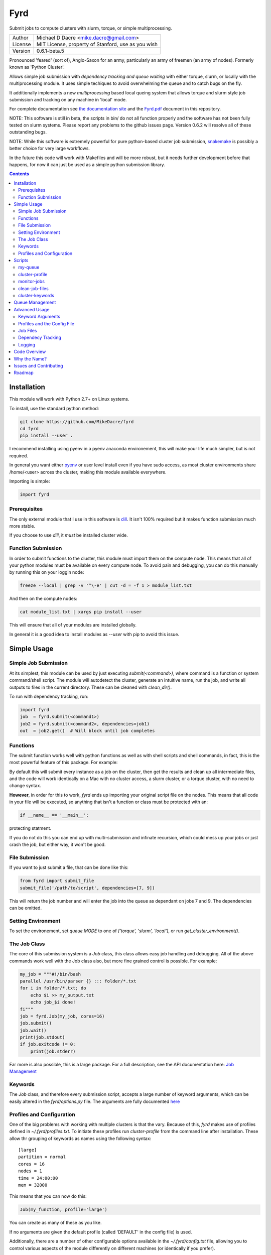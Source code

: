 ####
Fyrd
####

Submit jobs to compute clusters with slurm, torque, or simple multiprocessing.

+---------+----------------------------------------------------+
| Author  | Michael D Dacre <mike.dacre@gmail.com>             |
+---------+----------------------------------------------------+
| License | MIT License, property of Stanford, use as you wish |
+---------+----------------------------------------------------+
| Version | 0.6.1-beta.5                                       |
+---------+----------------------------------------------------+

.. image:: https://readthedocs.org/projects/fyrd/badge/?version=latest
   :target: https://fyrd.readthedocs.io/
.. image:: https://travis-ci.org/MikeDacre/fyrd.svg?branch=master
   :target: https://travis-ci.org/MikeDacre/python-cluster
.. image:: https://api.codacy.com/project/badge/Grade/c163cff81a1941a18b2c5455901695a3
   :target: https://www.codacy.com/app/mike-dacre/fyrd?utm_source=github.com&amp;utm_medium=referral&amp;utm_content=MikeDacre/fyrd&amp;utm_campaign=Badge_Grade
.. image:: https://img.shields.io/badge/python%20versions-2.7%203.4%203.5%203.6-brightgreen.svg

Pronounced 'feared' (sort of), Anglo-Saxon for an army, particularly an army of
freemen (an army of nodes). Formerly known as 'Python Cluster'.

Allows simple job submission with *dependency tracking and queue waiting* with
either torque, slurm, or locally with the multiprocessing module. It uses simple
techiques to avoid overwhelming the queue and to catch bugs on the fly.

It additionally implements a new `multiprocessing` based local queing system that
allows torque and slurm style job submission and tracking on any machine in 'local'
mode.

For complete documentation see `the documentation site <https://fyrd.readthedocs.io>`_
and the `Fyrd.pdf <Fyrd.pdf>`_ document in this repository.

NOTE: This software is still in beta, the scripts in bin/ do not all function
properly and the software has not been fully tested on slurm systems. Please
report any problems to the github issues page. Version 0.6.2 will resolve all
of these outstanding bugs.

NOTE: While this software is extremely powerful for pure python-based cluster job
submission, `snakemake <https://bitbucket.org/snakemake/snakemake/wiki/Home>`_ is
possibly a better choice for very large workflows.

In the future this code will work with Makefiles and will be more robust, but it
needs further development before that happens, for now it can just be used as a
simple python submission library.

.. contents:: **Contents**

Installation
============

This module will work with Python 2.7+ on Linux systems.

To install, use the standard python method:

.. code:: shell

  git clone https://github.com/MikeDacre/fyrd
  cd fyrd
  pip install --user .

I recommend installing using pyenv in a pyenv anaconda environement, this will
make your life much simpler, but is not required.

In general you want either `pyenv <https://github.com/yyuu/pyenv>`_ or user
level install even if you have sudo access, as most cluster environments share
/home/<user> across the cluster, making this module available everywhere.

Importing is simple:

.. code:: python

  import fyrd

Prerequisites
-------------

The only external module that I use in this software is `dill
<https://pypi.python.org/pypi/dill>`_. It isn't 100% required but it makes
function submission much more stable.

If you choose to use `dill`, it *must* be installed cluster wide.

Function Submission
-------------------

In order to submit functions to the cluster, this module must import them on the
compute node. This means that all of your python modules must be available on
every compute node. To avoid pain and debugging, you can do this manually by
running this on your loggin node:

.. code:: shell

  freeze --local | grep -v '^\-e' | cut -d = -f 1 > module_list.txt

And then on the compute nodes:

.. code:: shell

  cat module_list.txt | xargs pip install --user

This will ensure that all of your modules are installed globally.

In general it is a good idea to install modules as `--user` with pip to avoid
this issue.

Simple Usage
============

Simple Job Submission
---------------------

At its simplest, this module can be used by just executing `submit(<command>)`,
where command is a function or system command/shell script. The module will
autodetect the cluster, generate an intuitive name, run the job, and write all
outputs to files in the current directory. These can be cleaned with
`clean_dir()`.

To run with dependency tracking, run:

.. code:: python

  import fyrd
  job  = fyrd.submit(<command1>)
  job2 = fyrd.submit(<command2>, dependencies=job1)
  out  = job2.get()  # Will block until job completes

Functions
---------

The submit function works well with python functions as well as with shell
scripts and shell commands, in fact, this is the most powerful feature of this
package. For example:

.. code:: python
   import fyrd
   def my_function(something):
     return something
   outs = []
   if __name__ == '__main__':
     for i in range(80):
       outs.append(fyrd.submit(my_function, (i,), mem='10MB', walltime='00:00:30'))
     final_sum = 0
     for i in outs:
       final_sum += i.get()

By default this will submit every instance as a job on the cluster, then get the
results and clean up all intermediate files, and the code will work identically
on a Mac with no cluster access, a slurm cluster, or a torque cluster, with no
need to change syntax.

**However**, in order for this to work, *fyrd* ends up importing your original
script file on the nodes. This means that all code in your file will be
executed, so anything that isn't a function or class must be protected with an:

.. code:: python

  if __name__ == '__main__':

protecting statment.

If you do not do this you can end up with multi-submission and infinate
recursion, which could mess up your jobs or just crash the job, but either way,
it won't be good.

File Submission
---------------

If you want to just submit a file, that can be done like this:

.. code:: python

  from fyrd import submit_file
  submit_file('/path/to/script', dependencies=[7, 9])

This will return the job number and will enter the job into the queue as
dependant on jobs 7 and 9. The dependencies can be omitted.
 
Setting Environment
-------------------

To set the environement, set `queue.MODE` to one of `['torque', 'slurm', 'local']`,
or run `get_cluster_environment()`.
 
The Job Class
-------------

The core of this submission system is a `Job` class, this class allows easy
job handling and debugging. All of the above commands work well with the Job
class also, but more fine grained control is possible. For example:

.. code:: python
  
  my_job = """#!/bin/bash
  parallel /usr/bin/parser {} ::: folder/*.txt
  for i in folder/*.txt; do
      echo $i >> my_output.txt
      echo job_$i done!
  fi"""
  job = fyrd.Job(my_job, cores=16)
  job.submit()
  job.wait()
  print(job.stdout)
  if job.exitcode != 0:
      print(job.stderr)

Far more is also possible, this is a large package. For a full description, see
the API documentation here: 
`Job Management <https://fyrd.readthedocs.io/en/latest/api.html#job-management>`_

Keywords
--------

The `Job` class, and therefore every submission script, accepts a large number of
keyword arguments, which can be easily altered in the `fyrd/options.py` file.
The arguments are fully documented
`here <https://fyrd.readthedocs.io/en/latest/api.html#options>`_

Profiles and Configuration
--------------------------

One of the big problems with working with multiple clusters is that the vary.
Because of this, *fyrd* makes use of profiles defined in `~/.fyrd/profiles.txt`.
To initiate these profiles run `cluster-profile` from the command line after
installation. These allow thr grouping of keywords as names using the following
syntax::

  [large]
  partition = normal
  cores = 16
  nodes = 1
  time = 24:00:00
  mem = 32000

This means that you can now do this:

.. code:: python

   Job(my_function, profile='large')

You can create as many of these as you like.

If no arguments are given the default profile (called 'DEFAULT' in the config file)
is used.

Additionally, there are a number of other configurable options available in the
`~/.fyrd/config.txt` file, allowing you to control various aspects of the module
differently on different machines (or identically if you prefer).

Scripts
=======

While this software is designed to be used as a python library, several scripts
are provided to make life easier.

my-queue
--------

Uses python-cluster to check the job queue for only one user's jobs.  Produces
a very simple display, for full job information, the regular tools can be used
(e.g squeue)::

  Choose jobs to show, default is all:
    -r, --running  Show running jobs only
    -q, --queued   Show queued jobs only

  Choose alternate output style:
    -c, --count    Display count only
    -l, --list     Print space separated list of job numbers

cluster-profile
---------------

This script allows the user to save cluster keyword arguments in a config file
located at ~/.python-fyrd.

Rather than edit that file directly, use this script to add profiles and
options.

There are two classes of options: global options, and profiles.

Global options will be used in all profiles, but only if the option is not
already present in the profile definition. Profiles must be called every time
and allow bundled keyword arguments, they can also be overridden by providing
keyword arguments at runtime.

Global options are great for saving a default queue.

Modes::

  General:
    :list:   Display all global options and profiles.

  Profile Management:
    :add:    Add a profile
             Usage: add profile_name keyword:arg [keyword:arg ...]
    :edit:   Edit an existing profile
             Usage: edit profile_name keyword:arg [keyword:arg ...]
    :remove: Delete an existing profile (The default profile will be recreated
             if it does not exist when a job is submitted.
             Usage: remove|del profile_name

  Global Option Management:
    :add-global:    Add a global keyword
                    Usage: add-global keyword:arg [keyword:arg ...]
    :remove-global: Remove a global keyword
                    Usage: remove-global|del-global keyword [keyword ...]

  Dangerous:
    :reset: Completely reset your entire profile to the defaults. 


monitor-jobs
------------
 
Blocks until provided jobs complete. Allows to monitor by user, partition, or
simple job list::

  Arguments are cumulative except user. For example::
    auto_resubmit -p bob -j 172436 172437
  user can be 'self'
  This command will monitor all jobs in the bob partition as
  well as the two jobs specified directly.
  However::
    monitor_jobs -p bob -u fred
  This command will only monitor fred's jobs in bob (the union).

clean-job-files
---------------

Uses the fyrd.job.clean_dir() function to clean all job files in the current
directory.

Caution: The clean() function will delete **EVERY** file with extensions
matching those these::

    .<suffix>.err
    .<suffix>.out
    .<suffix>.sbatch & .fyrd.script for slurm mode
    .<suffix>.qsub for torque mode
    .<suffix> for local mode
    _func.<suffix>.py
    _func.<suffix>.py.pickle.in
    _func.<suffix>.py.pickle.out

Usage::

  Will work with no commands.

  optional arguments:
    -h, --help                        show this help message and exit
    -d DIR, --dir DIR                 Directory to clean
    -s, --suffix SUFFIX               Directory to clean
    -q, --qtype {torque,slurm,local}  Limit deletions to this qtype
    -n, --no-confirm                  Do not confirm before deleting (for scripts)
    -v, --verbose                     Show debug information

cluster-keywords
----------------

Prints simple help information on the available keyword arguments. It calls the
cluster_help() function, which means that keyword information is always up to
date.


Queue Management
================

This module provides simple queue management functions

To generate a queue object, do the following:

.. code:: python

  import fyrd
  q = fyrd.Queue(user='self')

This will give you a simple queue object containg a list of jobs that belong to
you.  If you do not provide user, all jobs are included for all users. You can
provide `qtype` to explicitly force the queue object to contain jobs from one
queing system (e.g. local or torque).

To get a dictionary of all jobs, running jobs, queued jobs, and complete jobs,
use:

.. code:: python

  q.jobs
  q.running
  q.complete
  q.queued

Every job has a number of attributes, including owner, nodes, cores, memory.

Advanced Usage
==============

Keyword Arguments
-----------------

To make submission easier, this module defines a number of keyword arguments in
the options.py file that can be used for all submission and Job() functions.
These include things like 'cores' and 'nodes' and 'mem'. 

The following is a complete list of arguments that can be used in this version::

  Used in every mode::
  cores:      Number of cores to use for the job
              Type: int; Default: 1
  modules:    Modules to load with the `module load` command
              Type: list; Default: None
  filedir:    Folder to write cluster files to, must be accessible to the compute
              nodes.
              Type: str; Default: .
  dir:        The working directory for the job
              Type: str; Default: path argument
  suffix:     A suffix to append to job files (e.g. job.suffix.qsub)
              Type: str; Default: cluster
  outfile:    File to write STDOUT to
              Type: str; Default: None
  errfile:    File to write STDERR to
              Type: str; Default: None

  Used for function calls::
  imports:    Imports to be used in function calls (e.g. sys, os) if not provided,
              defaults to all current imports, which may not work if you use complex
              imports. The list can include the import call, or just be a name, e.g.
              ['from os import path', 'sys']
              Type: list; Default: None

  Used only in local mode::
  threads:    Number of threads to use on the local machine
              Type: int; Default: 8

  Options that work in both slurm and torque::
  nodes:      Number of nodes to request
              Type: int; Default: 1
  features:   A comma-separated list of node features to require
              Type: list; Default: None
  time:       Walltime in HH:MM:SS
              Type: str; Default: 12:00:00
  mem:        Memory to use in MB (e.g. 4000)
              Type: ['int', 'str']; Default: 4000
  partition:  The partition/queue to run in (e.g. local/batch)
              Type: str; Default: None
  account:    Account to be charged
              Type: str; Default: None
  export:     Comma separated list of environmental variables to export
              Type: str; Default: None

  Used for slurm only::
  begin:      Start after this much time
              Type: str; Default: None

In addition some synonyms are allowed::

  cpus:                             cores
  memory:                           mem
  queue:                            partition
  depend, dependencies, dependency: depends

*Note:* Type is enforced, any provided argument must match that python type
(automatic conversion is attempted), the default is just a recommendation and is
not currently used. These arguments are passed like regular arguments to the
submission and Job() functions, eg::

  Job(nodes=1, cores=4, mem='20MB')

This will be interpretted correctly on any system. If torque or slurm are not
available, any cluster arguments will be ignored. The module will attempt to
honor the cores request, but if it exceeds the maximum number of cores on the
local machine, then the request will be trimmed accordingly (i.e. a 50 core
request will become 8 cores on an 8 core machine).

### Adding your own keywords

There are many more options available for torque and slurm, to add your own,
edit the options.py file, and look for CLUSTER_OPTS (or TORQUE/SLURM if your
keyword option is only availble on one system). Add your option using the same
format as is present in that file. The format is::

  ('name', {'slurm': '--option-str={}', 'torque': '--torque-option={}',
            'help': 'This is an option!', 'type': str, 'default': None})

You can also add list options, but they must include 'sjoin' and 'tjoin' keys to
define how to merge the list for slurm and torque, or you must write custom
option handling code in ``fyrd.options.options_to_string()``. For an
excellent example of both approaches included in a single option, see the
'features' keyword above.

I happily accept pull requests for new option additions (any any other
improvements for that matter).

Profiles and the Config File
----------------------------

To avoid having to enter all keyword arguments every time, profiles can be used.
These profiles can store any of the above keywords and drastically simplify
submission. For example::

  job = submit(my_function, profile='large')
  
Instead of::

  job = submit(my_funtion, nodes=2, cores=16, mem='64GB', partition='bigjobs',
               features=['highmem'], export='PYTHONPATH')

These profiles are saved in a config file at ~/.python-cluster and can be
editted in that file directly, or using the below functions. To edit them in the
file directly, you must make sure that the section is labelled 'prof_<name>'
where <name> is whatever you want it to be called. e.g.::

  [prof_default]
  nodes = 1
  cores = 16
  time = 24:00:00
  mem = 32000

*Note:* a default profile must always exist, it will be added back if it does
not exist.

The easiest way to manage profiles is with the cluster_profile script in bin.
It defines several easy methods to manage both profiles and global options, see
the scripts section above for information.


Alternatively, the functions ``fyrd.conf.set_profile()`` and
``fyrd.conf.get_profile()`` can be used:

.. code:: python

  fyrd.conf.set_profile('small', {'nodes': 1, 'cores': 1,
                                            'mem': '2GB'})
  fyrd.conf.get_profile('small')

To see all profiles run:

.. code:: python

  conf.get_profile()

Other options are defined in the config file, including the maximum number of
jobs in the queue, the time to sleep between submissions, and other options. To
see these run:

.. code:: python

  fyrd.conf.get_option()

You can set options with:

.. code:: python

  fyrd.conf.set_option()

The defaults can be directly edited in ``conf.py``, they are clearly
documented.

Job Files
---------

All jobs write out a job file before submission, even though this is not
necessary (or useful) with multiprocessing. In local mode, this is a `.cluster`
file, in slurm is is a `.fyrd.sbatch` and a `.fyrd.script` file, in torque
it is a `.fyrd.qsub` file. 'cluster' is set by the suffix keyword, and can be
overridden.

To change the directory these files are written to, use the 'filedir' keyword
argument to Job or submit.

*NOTE:* This directory *must* be accessible to the compute nodes!!!

All jobs are assigned a name that is used to generate the output files,
including STDOUT and STDERR files. The default name for the out files is STDOUT:
name.fyrd.out and STDERR: name.fyrd.err. These can be overwridden with
keyword arguments.

All Job objects have a ``clean()`` method that will delete any left over files.
In addition there is a clean_job_files script that will delete all files made by
this package in any given directory. Be very careful with the script though, it
can clobber a lot of work all at once if it is used wrong. 

Dependecy Tracking
------------------

Dependency tracking is supported in all modes. Local mode uses a unique queueing
system that works similarly to torque and slurm and which is defined in
jobqueue.py.

To use dependency tracking in any mode pass a list of job ids to submit or
submit_file with the `dependencies` keyword argument.

Logging
-------

I use a custion logging script called logme to log errors. To get verbose
output, set logme.MIN_LEVEL to 'debug'. To reduce output, set logme.MIN_LEVEL to
'warn'.

Code Overview
=============

There are two important classes for interaction with the batch system: Job and
Queue. The essential flow of a job submission is:

.. code:: python

  job = Job(command/function, arguments, name)
  job.write()  # Writes the job submission files
  job.submit() # Submits the job
  job.wait()   # Waits for the job to complete
  job.stdout   # Prints the output from the job
  job.clean()  # Delete all of the files written

You can also wait for many jobs with the Queue class:

.. code:: python

  q = Queue(user='self')
  q.wait([job1, job2])

The jobs in this case can be either a Job class or a job number.


Why the Name?
=============

I gave this project the name 'Fyrd' in honour of my grandmother, Hélène
Sandolphen, who was a scholar of old English. It is the old Anglo-Saxon word
for 'army', and this code gives you an army of workers on any machine so it
seemed appropriate.

The project used to be called "Python Cluster", which is more descriptive but
frankly boring. Also, about half a dozen other projects have almost the same
name, so it made no sense to keep that name and put the project onto PyPI.
 

Issues and Contributing
=======================

If you have any trouble with this software add an issue in
https://github.com/MikeDacre/python-cluster/issues

If you want to help improve it, please fork the repo and send me pull requests
when you are done.
 

Roadmap
=======

Right now this software is in _beta_, to get to version 1.0 it needs to be
tested by users and demonstrated to be stable. In addition, I would like to
implement the following features prior to the release of v1.0:

 - Auto update Job scripts when attributes are changed until files are already
   written.
 - DONE: Profile managing script in bin
 - Update of all bin scripts to work with new options
 - Persistent job tracking in an sqlite database stored in $HOME
 - Mac OS X functionality
 - Autoadjusting of job options based on queue features (i.e. implement a 'max'
   option and try to guess the max cores available for a request on any machine)
 - Allow users to define their own keyword arguments in their configuration

If you have any other feature suggestions please email them to me at
mike.dacre@gmail.com or open an issue.
